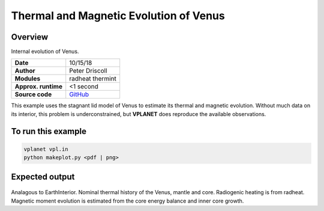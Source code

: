 Thermal and Magnetic Evolution of Venus
==========

Overview
--------

Internal evolution of Venus.

===================   ============
**Date**              10/15/18
**Author**            Peter Driscoll
**Modules**           radheat thermint
**Approx. runtime**   <1 second
**Source code**       `GitHub <https://github.com/VirtualPlanetaryLaboratory/vplanet-private/tree/master/examples/VenusInterior>`_
===================   ============

This example uses the stagnant lid model of Venus to estimate its thermal and magnetic
evolution. Without much data on its interior, this problem is underconstrained, but
**VPLANET** does reproduce the available observations.

To run this example
-------------------

.. code-block:: bash

   vplanet vpl.in
   python makeplot.py <pdf | png>

Expected output
---------------

.. figure:: VenusInterior1.png
.. figure:: VenusInterior2.png
   :width: 600px
   :align: center

Analagous to EarthInterior.  Nominal thermal history of the Venus, mantle and core.  Radiogenic
heating is from radheat. Magnetic moment evolution is estimated from
the core energy balance and inner core growth.
